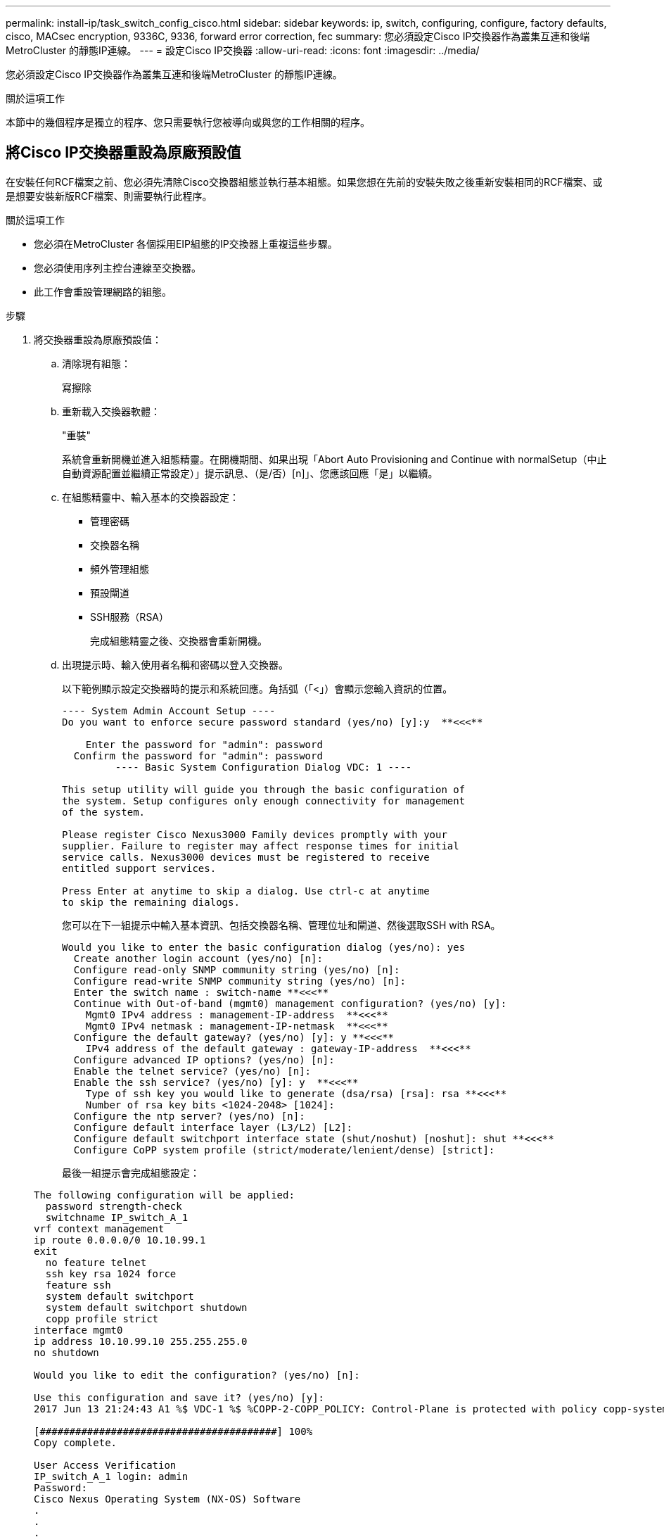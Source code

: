 ---
permalink: install-ip/task_switch_config_cisco.html 
sidebar: sidebar 
keywords: ip, switch, configuring, configure, factory defaults, cisco, MACsec encryption, 9336C, 9336, forward error correction, fec 
summary: 您必須設定Cisco IP交換器作為叢集互連和後端MetroCluster 的靜態IP連線。 
---
= 設定Cisco IP交換器
:allow-uri-read: 
:icons: font
:imagesdir: ../media/


[role="lead"]
您必須設定Cisco IP交換器作為叢集互連和後端MetroCluster 的靜態IP連線。

.關於這項工作
本節中的幾個程序是獨立的程序、您只需要執行您被導向或與您的工作相關的程序。



== 將Cisco IP交換器重設為原廠預設值

在安裝任何RCF檔案之前、您必須先清除Cisco交換器組態並執行基本組態。如果您想在先前的安裝失敗之後重新安裝相同的RCF檔案、或是想要安裝新版RCF檔案、則需要執行此程序。

.關於這項工作
* 您必須在MetroCluster 各個採用EIP組態的IP交換器上重複這些步驟。
* 您必須使用序列主控台連線至交換器。
* 此工作會重設管理網路的組態。


.步驟
. 將交換器重設為原廠預設值：
+
.. 清除現有組態：
+
寫擦除

.. 重新載入交換器軟體：
+
"重裝"

+
系統會重新開機並進入組態精靈。在開機期間、如果出現「Abort Auto Provisioning and Continue with normalSetup（中止自動資源配置並繼續正常設定）」提示訊息、（是/否）[n]」、您應該回應「是」以繼續。

.. 在組態精靈中、輸入基本的交換器設定：
+
*** 管理密碼
*** 交換器名稱
*** 頻外管理組態
*** 預設閘道
*** SSH服務（RSA）
+
完成組態精靈之後、交換器會重新開機。



.. 出現提示時、輸入使用者名稱和密碼以登入交換器。
+
以下範例顯示設定交換器時的提示和系統回應。角括弧（「<」）會顯示您輸入資訊的位置。

+
[listing]
----
---- System Admin Account Setup ----
Do you want to enforce secure password standard (yes/no) [y]:y  **<<<**

    Enter the password for "admin": password
  Confirm the password for "admin": password
         ---- Basic System Configuration Dialog VDC: 1 ----

This setup utility will guide you through the basic configuration of
the system. Setup configures only enough connectivity for management
of the system.

Please register Cisco Nexus3000 Family devices promptly with your
supplier. Failure to register may affect response times for initial
service calls. Nexus3000 devices must be registered to receive
entitled support services.

Press Enter at anytime to skip a dialog. Use ctrl-c at anytime
to skip the remaining dialogs.
----
+
您可以在下一組提示中輸入基本資訊、包括交換器名稱、管理位址和閘道、然後選取SSH with RSA。

+
[listing]
----
Would you like to enter the basic configuration dialog (yes/no): yes
  Create another login account (yes/no) [n]:
  Configure read-only SNMP community string (yes/no) [n]:
  Configure read-write SNMP community string (yes/no) [n]:
  Enter the switch name : switch-name **<<<**
  Continue with Out-of-band (mgmt0) management configuration? (yes/no) [y]:
    Mgmt0 IPv4 address : management-IP-address  **<<<**
    Mgmt0 IPv4 netmask : management-IP-netmask  **<<<**
  Configure the default gateway? (yes/no) [y]: y **<<<**
    IPv4 address of the default gateway : gateway-IP-address  **<<<**
  Configure advanced IP options? (yes/no) [n]:
  Enable the telnet service? (yes/no) [n]:
  Enable the ssh service? (yes/no) [y]: y  **<<<**
    Type of ssh key you would like to generate (dsa/rsa) [rsa]: rsa **<<<**
    Number of rsa key bits <1024-2048> [1024]:
  Configure the ntp server? (yes/no) [n]:
  Configure default interface layer (L3/L2) [L2]:
  Configure default switchport interface state (shut/noshut) [noshut]: shut **<<<**
  Configure CoPP system profile (strict/moderate/lenient/dense) [strict]:
----
+
最後一組提示會完成組態設定：

+
[listing]
----
The following configuration will be applied:
  password strength-check
  switchname IP_switch_A_1
vrf context management
ip route 0.0.0.0/0 10.10.99.1
exit
  no feature telnet
  ssh key rsa 1024 force
  feature ssh
  system default switchport
  system default switchport shutdown
  copp profile strict
interface mgmt0
ip address 10.10.99.10 255.255.255.0
no shutdown

Would you like to edit the configuration? (yes/no) [n]:

Use this configuration and save it? (yes/no) [y]:
2017 Jun 13 21:24:43 A1 %$ VDC-1 %$ %COPP-2-COPP_POLICY: Control-Plane is protected with policy copp-system-p-policy-strict.

[########################################] 100%
Copy complete.

User Access Verification
IP_switch_A_1 login: admin
Password:
Cisco Nexus Operating System (NX-OS) Software
.
.
.
IP_switch_A_1#
----


. 儲存組態：
+
[listing]
----
 IP_switch-A-1# copy running-config startup-config
----
. 重新啟動交換器、然後等待交換器重新載入：
+
[listing]
----
 IP_switch-A-1# reload
----
. 在其他三個MetroCluster 交換器上重複上述步驟、以進行REIP組態設定。




== 下載並安裝Cisco交換器NX-OS軟體

您必須將交換器作業系統檔案和RCF檔案下載到MetroCluster 各個交換器、使其採用EWIP組態。

.關於這項工作
此工作需要檔案傳輸軟體、例如FTP、TFTP、SFTP或scp。 將檔案複製到交換器。

這些步驟必須重複執行MetroCluster 於各個採用EIP組態的IP交換器上。

您必須使用支援的交換器軟體版本。

https://hwu.netapp.com["NetApp Hardware Universe"]

.步驟
. 下載支援的NX-OS軟體檔案。
+
link:https://software.cisco.com/download/home["Cisco軟體下載"^]

. 將交換器軟體複製到交換器：
+
「copy sftp：//root@server-ip-address/tftpboot/NX-os-name-name bootflash：VRF管理」

+
在此範例中、nxos.7.0.3.I4.6.bin檔案會從SFTP伺服器10.10.99.99複製到本機bootflash：

+
[listing]
----
IP_switch_A_1# copy sftp://root@10.10.99.99/tftpboot/nxos.7.0.3.I4.6.bin bootflash: vrf management
root@10.10.99.99's password: password
sftp> progress
Progress meter enabled
sftp> get   /tftpboot/nxos.7.0.3.I4.6.bin  /bootflash/nxos.7.0.3.I4.6.bin
Fetching /tftpboot/nxos.7.0.3.I4.6.bin to /bootflash/nxos.7.0.3.I4.6.bin
/tftpboot/nxos.7.0.3.I4.6.bin                 100%  666MB   7.2MB/s   01:32
sftp> exit
Copy complete, now saving to disk (please wait)...
----
. 在每個交換器上、確認交換器NX-OS檔案是否存在於每個交換器的bootflash目錄中：
+
《Dir bootflash:》

+
下列範例顯示檔案存在於ip_switch_a_1上：

+
[listing]
----
IP_switch_A_1# dir bootflash:
                  .
                  .
                  .
  698629632    Jun 13 21:37:44 2017  nxos.7.0.3.I4.6.bin
                  .
                  .
                  .

Usage for bootflash://sup-local
 1779363840 bytes used
13238841344 bytes free
15018205184 bytes total
IP_switch_A_1#
----
. 安裝交換器軟體：
+
「安裝所有nxos bootflash:nxos.version、number.bin」

+
交換器軟體安裝完成後、交換器會自動重新載入（重新開機）。

+
下列範例顯示在ip_switch_a_1上安裝軟體：

+
[listing]
----
IP_switch_A_1# install all nxos bootflash:nxos.7.0.3.I4.6.bin
Installer will perform compatibility check first. Please wait.
Installer is forced disruptive

Verifying image bootflash:/nxos.7.0.3.I4.6.bin for boot variable "nxos".
[####################] 100% -- SUCCESS

Verifying image type.
[####################] 100% -- SUCCESS

Preparing "nxos" version info using image bootflash:/nxos.7.0.3.I4.6.bin.
[####################] 100% -- SUCCESS

Preparing "bios" version info using image bootflash:/nxos.7.0.3.I4.6.bin.
[####################] 100% -- SUCCESS       [####################] 100%            -- SUCCESS

Performing module support checks.            [####################] 100%            -- SUCCESS

Notifying services about system upgrade.     [####################] 100%            -- SUCCESS



Compatibility check is done:
Module  bootable          Impact  Install-type  Reason
------  --------  --------------  ------------  ------
     1       yes      disruptive         reset  default upgrade is not hitless



Images will be upgraded according to following table:
Module       Image   Running-Version(pri:alt)         New-Version   Upg-Required
------  ----------   ------------------------  ------------------   ------------
     1        nxos                7.0(3)I4(1)         7.0(3)I4(6)   yes
     1        bios         v04.24(04/21/2016)  v04.24(04/21/2016)   no


Switch will be reloaded for disruptive upgrade.
Do you want to continue with the installation (y/n)?  [n] y


Install is in progress, please wait.

Performing runtime checks.         [####################] 100%    -- SUCCESS

Setting boot variables.
[####################] 100% -- SUCCESS

Performing configuration copy.
[####################] 100% -- SUCCESS

Module 1: Refreshing compact flash and upgrading bios/loader/bootrom.
Warning: please do not remove or power off the module at this time.
[####################] 100% -- SUCCESS


Finishing the upgrade, switch will reboot in 10 seconds.
IP_switch_A_1#
----
. 等待交換器重新載入、然後登入交換器。
+
交換器重新開機後、會顯示登入提示：

+
[listing]
----
User Access Verification
IP_switch_A_1 login: admin
Password:
Cisco Nexus Operating System (NX-OS) Software
TAC support: http://www.cisco.com/tac
Copyright (C) 2002-2017, Cisco and/or its affiliates.
All rights reserved.
.
.
.
MDP database restore in progress.
IP_switch_A_1#

The switch software is now installed.
----
. 驗證是否已安裝交換器軟體：+「show version」（顯示版本）
+
下列範例顯示輸出：

+
[listing]
----
IP_switch_A_1# show version
Cisco Nexus Operating System (NX-OS) Software
TAC support: http://www.cisco.com/tac
Copyright (C) 2002-2017, Cisco and/or its affiliates.
All rights reserved.
.
.
.

Software
  BIOS: version 04.24
  NXOS: version 7.0(3)I4(6)   **<<< switch software version**
  BIOS compile time:  04/21/2016
  NXOS image file is: bootflash:///nxos.7.0.3.I4.6.bin
  NXOS compile time:  3/9/2017 22:00:00 [03/10/2017 07:05:18]


Hardware
  cisco Nexus 3132QV Chassis
  Intel(R) Core(TM) i3- CPU @ 2.50GHz with 16401416 kB of memory.
  Processor Board ID FOC20123GPS

  Device name: A1
  bootflash:   14900224 kB
  usb1:               0 kB (expansion flash)

Kernel uptime is 0 day(s), 0 hour(s), 1 minute(s), 49 second(s)

Last reset at 403451 usecs after  Mon Jun 10 21:43:52 2017

  Reason: Reset due to upgrade
  System version: 7.0(3)I4(1)
  Service:

plugin
  Core Plugin, Ethernet Plugin
IP_switch_A_1#
----
. 在靜態IP組態的其餘三個IP交換器上重複上述步驟MetroCluster 。




== 下載並安裝Cisco IP RCF檔案

您必須在 MetroCluster IP 組態中產生 RCF 檔案並將其安裝至每台交換器。

.關於這項工作
此工作需要檔案傳輸軟體、例如FTP、TFTP、SFTP或scp。 將檔案複製到交換器。

這些步驟必須重複執行MetroCluster 於各個採用EIP組態的IP交換器上。

您必須使用支援的交換器軟體版本。

https://hwu.netapp.com["NetApp Hardware Universe"]

共有四個RCF檔案、MetroCluster 每個檔案分別對應於整個EIP組態中的四個交換器。您必須針對所使用的交換器機型使用正確的RCF檔案。

|===


| 交換器 | RCF檔案 


 a| 
ip_switch_a_1.
 a| 
NX3232_v1.80_Switch-A1.txt



 a| 
ip_switch_a_2
 a| 
NX3232_v1.80_Switch-A2.txt



 a| 
IP交換器_B_1
 a| 
NX3232_v1.80_Switch-B1.txt



 a| 
IP交換器_B_2
 a| 
NX3232_v1.80_Switch-B2.txt

|===
.步驟
. 為 MetroCluster IP 產生 Cisco RCF 檔案。
+
.. 下載 https://mysupport.netapp.com/site/tools/tool-eula/rcffilegenerator["RcfFileGeneratorfor MetroCluster EfIP"^]
.. 使用RcfFileGeneratorfor MetroCluster EIP、為您的組態產生RCF檔案。
+

NOTE: 不支援下載後修改RCF檔案。



. 將RCF檔案複製到交換器：
+
.. 將RCF檔案複製到第一個交換器：
+
「copy sftp：//root@ft-server-ip-address/tftpboot/switch-specif-rf bootflash: VRF management」

+
在此範例中、NX3232_v1.80_Switch-A1.txt RCF檔案會從位於10.10.99.99的SFTP伺服器複製到本機bootflash。您必須使用TFTP/SFTP伺服器的IP位址、以及需要安裝的RCF檔案名稱。

+
[listing]
----
IP_switch_A_1# copy sftp://root@10.10.99.99/tftpboot/NX3232_v1.80_Switch-A1.txt bootflash: vrf management
root@10.10.99.99's password: password
sftp> progress
Progress meter enabled
sftp> get   /tftpboot/NX3232_v1.80_Switch-A1.txt /bootflash/NX3232_v1.80_Switch-A1.txt
Fetching /tftpboot/NX3232_v1.80_Switch-A1.txt to /bootflash/NX3232_v1.80_Switch-A1.txt
/tftpboot/NX3232_v1.80_Switch-A1.txt          100% 5141     5.0KB/s   00:00
sftp> exit
Copy complete, now saving to disk (please wait)...
IP_switch_A_1#
----
.. 對其他三個交換器重複上一個子步驟、請務必將相符的RCF檔案複製到對應的交換器。


. 在每個交換器上、確認每個交換器的bootflash目錄中都有RCF檔案：
+
《Dir bootflash:》

+
下列範例顯示檔案存在於ip_switch_a_1上：

+
[listing]
----
IP_switch_A_1# dir bootflash:
                  .
                  .
                  .
5514    Jun 13 22:09:05 2017  NX3232_v1.80_Switch-A1.txt
                  .
                  .
                  .

Usage for bootflash://sup-local
1779363840 bytes used
13238841344 bytes free
15018205184 bytes total
IP_switch_A_1#
----
. 在Cisco 3132Q-V和Cisco 3232C交換器上設定TCAM區域。
+

NOTE: 如果您沒有Cisco 3132Q-V或Cisco 3232C交換器、請跳過此步驟。

+
.. 在Cisco 3132Q-V交換器上、設定下列TCAM區域：
+
[listing]
----
conf t
hardware access-list tcam region span 0
hardware access-list tcam region racl 256
hardware access-list tcam region e-racl 256
hardware access-list tcam region qos 256
----
.. 在Cisco 3232C交換器上、設定下列TCAM區域：
+
[listing]
----
conf t
hardware access-list tcam region span 0
hardware access-list tcam region racl-lite 0
hardware access-list tcam region racl 256
hardware access-list tcam region e-racl 256
hardware access-list tcam region qos 256
----
.. 設定「TCAM區域」之後、請儲存組態並重新載入交換器：
+
[listing]
----
copy running-config startup-config
reload
----


. 將相符的RCF檔案從本機bootFlash複製到每個交換器上的執行組態：
+
「copy bootflash：switch-specific-RCF.txt執行組態」

. 將RCF檔案從執行中的組態複製到每個交換器的啟動組態：
+
「copy running-config startup-config」

+
您應該會看到類似下列的輸出：

+
[listing]
----
IP_switch_A_1# copy bootflash:NX3232_v1.80_Switch-A1.txt running-config
IP_switch-A-1# copy running-config startup-config
----
. 重新載入交換器：
+
"重裝"

+
[listing]
----
IP_switch_A_1# reload
----
. 在其他三個MetroCluster 交換器上重複上述步驟、以進行REIP組態設定。




== 針對使用25-Gbps連線的系統設定轉送錯誤修正

如果您的系統設定為使用25-Gbps連線、則在套用RCF檔案之後、您需要手動將轉送錯誤修正（FEC）參數設定為關閉。RCF檔案不套用此設定。

.關於這項工作
在執行此程序之前、必須先連接25 Gbps連接埠的纜線。

link:port_usage_3232c_9336c.html["Cisco 3232C或Cisco 9336C交換器的平台連接埠指派"]

此工作僅適用於使用25-Gbps連線的平台：

* 部分A300 AFF
* zhTW 8200 FAS
* 500f FAS
* VA250 AFF


這項工作必須在MetroCluster 整個4台交換器上執行、且必須採用「靜態IP」組態。

.步驟
. 將連接至控制器模組的每個25-Gbps連接埠的FEC參數設為「Off」（關）、然後將執行組態複製到啟動組態：
+
.. 進入組態模式：「config t」
.. 指定要設定的25-Gbps介面：「interface interface-ID」
.. 將FEC設為關：「FEC關」
.. 針對交換器上的每個25-Gbps連接埠、重複上述步驟。
.. 退出組態模式：「exit」
+
以下範例顯示交換器ip_switch_a_1上的乙太網路1/25/1命令：

+
[listing]
----
IP_switch_A_1# conf t
IP_switch_A_1(config)# interface Ethernet1/25/1
IP_switch_A_1(config-if)# fec off
IP_switch_A_1(config-if)# exit
IP_switch_A_1(config-if)# end
IP_switch_A_1# copy running-config startup-config
----


. 在其他三個MetroCluster 交換器上重複上述步驟、以進行「靜態IP」組態設定。




== 停用未使用的 ISL 連接埠和連接埠通道

NetApp 建議停用未使用的 ISL 連接埠和連接埠通道、以避免不必要的健全狀況警示。

. 識別未使用的 ISL 連接埠和連接埠通道：
+
「How介面簡介」

. 停用未使用的 ISL 連接埠和連接埠通道。
+
您必須針對每個識別出的未使用連接埠或連接埠通道執行下列命令。

+
[listing]
----
SwitchA_1# config t
Enter configuration commands, one per line. End with CNTL/Z.
SwitchA_1(config)# int Eth1/14
SwitchA_1(config-if)# shutdown
SwitchA_12(config-if)# exit
SwitchA_1(config-if)# copy running-config startup-config
[########################################] 100%
Copy complete, now saving to disk (please wait)...
Copy complete.
----

